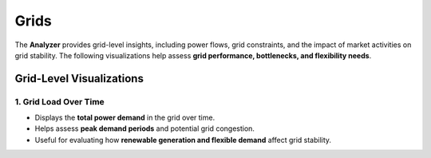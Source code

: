 Grids
================

The **Analyzer** provides grid-level insights, including power flows, grid constraints, and the impact of market activities on grid stability. The following visualizations help assess **grid performance, bottlenecks, and flexibility needs**.

Grid-Level Visualizations
-------------------------

**1. Grid Load Over Time**
~~~~~~~~~~~~~~~~~~~~~~~~~~
.. image:: ../../../img/virtual_feeder_flow.png
   :alt: Grid Load Over Time
   :align: center
   :scale: 10

- Displays the **total power demand** in the grid over time.
- Helps assess **peak demand periods** and potential grid congestion.
- Useful for evaluating how **renewable generation and flexible demand** affect grid stability.
